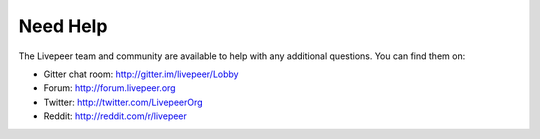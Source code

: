 Need Help
=============

The Livepeer team and community are available to help with any additional questions. You can find them on:

* Gitter chat room: http://gitter.im/livepeer/Lobby
* Forum: http://forum.livepeer.org
* Twitter: http://twitter.com/LivepeerOrg
* Reddit: http://reddit.com/r/livepeer

